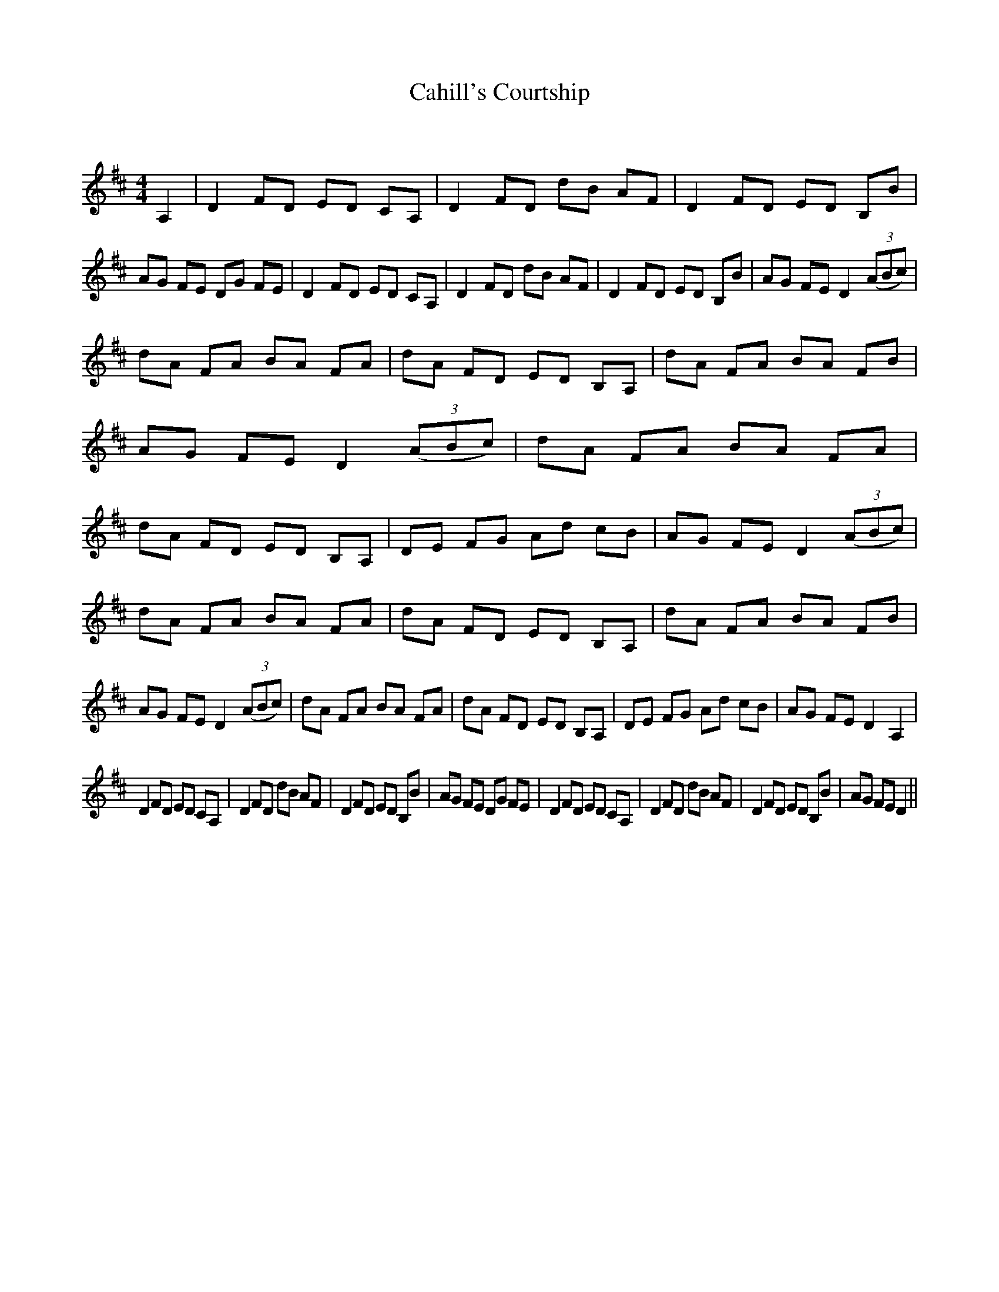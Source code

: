 X:1
T: Cahill's Courtship
C:
R:Reel
Q: 232
K:D
M:4/4
L:1/8
A,2|D2 FD ED CA,|D2 FD dB AF|D2 FD ED B,B|AG FE DG FE|D2 FD ED CA,|D2 FD dB AF|D2 FD ED B,B|AG FE D2 ((3ABc)|
dA FA BA FA|dA FD ED B,A,|dA FA BA FB|AG FE D2 ((3ABc)|dA FA BA FA|dA FD ED B,A,|DE FG Ad cB|AG FE D2 ((3ABc)|
dA FA BA FA|dA FD ED B,A,|dA FA BA FB|AG FE D2 ((3ABc)|dA FA BA FA|dA FD ED B,A,|DE FG Ad cB|AG FE D2 A,2|
D2 FD ED CA,|D2 FD dB AF|D2 FD ED B,B|AG FE DG FE|D2 FD ED CA,|D2 FD dB AF|D2 FD ED B,B|AG FE D2||
